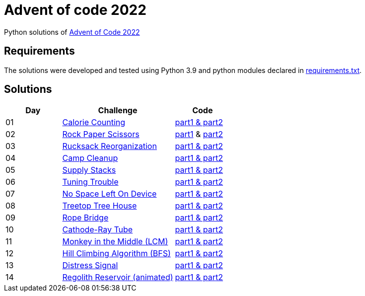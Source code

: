 = Advent of code 2022

Python solutions of link:https://adventofcode.com/2022[Advent of Code 2022]

== Requirements

The solutions were developed and tested using Python 3.9 and python modules declared in link:./requirement.txt[requirements.txt].

== Solutions

[%header, cols="1,2,1"]
|===
| Day | Challenge | Code

| 01 | link:https://adventofcode.com/2022/day/1[Calorie Counting]                   | link:./day-01/solution_byAccumulation.py[part1 & part2] 
| 02 | link:https://adventofcode.com/2022/day/2[Rock Paper Scissors]                | link:./day-02/part1.py[part1] & link:./day-02/part2.py[part2]
| 03 | link:https://adventofcode.com/2022/day/3[Rucksack Reorganization]            | link:./day-03/solution.py[part1 & part2] 
| 04 | link:https://adventofcode.com/2022/day/4[Camp Cleanup]                       | link:./day-04/solution.py[part1 & part2] 
| 05 | link:https://adventofcode.com/2022/day/5[Supply Stacks]                      | link:./day-05/solution_numbers_from_input.py[part1 & part2] 
| 06 | link:https://adventofcode.com/2022/day/6[Tuning Trouble]                     | link:./day-06/solution_slices.py[part1 & part2] 
| 07 | link:https://adventofcode.com/2022/day/7[No Space Left On Device]            | link:./day-07/solution.py[part1 & part2] 
| 08 | link:https://adventofcode.com/2022/day/8[Treetop Tree House]                 | link:./day-08/solution.py[part1 & part2] 
| 09 | link:https://adventofcode.com/2022/day/9[Rope Bridge]                        | link:./day-09/solution.py[part1 & part2] 
| 10 | link:https://adventofcode.com/2022/day/10[Cathode-Ray Tube]                  | link:./day-10/solution.py[part1 & part2] 
| 11 | link:https://adventofcode.com/2022/day/11[Monkey in the Middle (LCM)]        | link:./day-11/solution.py[part1 & part2] 
| 12 | link:https://adventofcode.com/2022/day/12[Hill Climbing Algorithm (BFS)]     | link:./day-12/solution.py[part1 & part2] 
| 13 | link:https://adventofcode.com/2022/day/13[Distress Signal]                   | link:./day-13/solution.py[part1 & part2] 
| 14 | link:https://adventofcode.com/2022/day/14[Regolith Reservoir (animated)]     | link:./day-14/solution.py[part1 & part2]

|===

